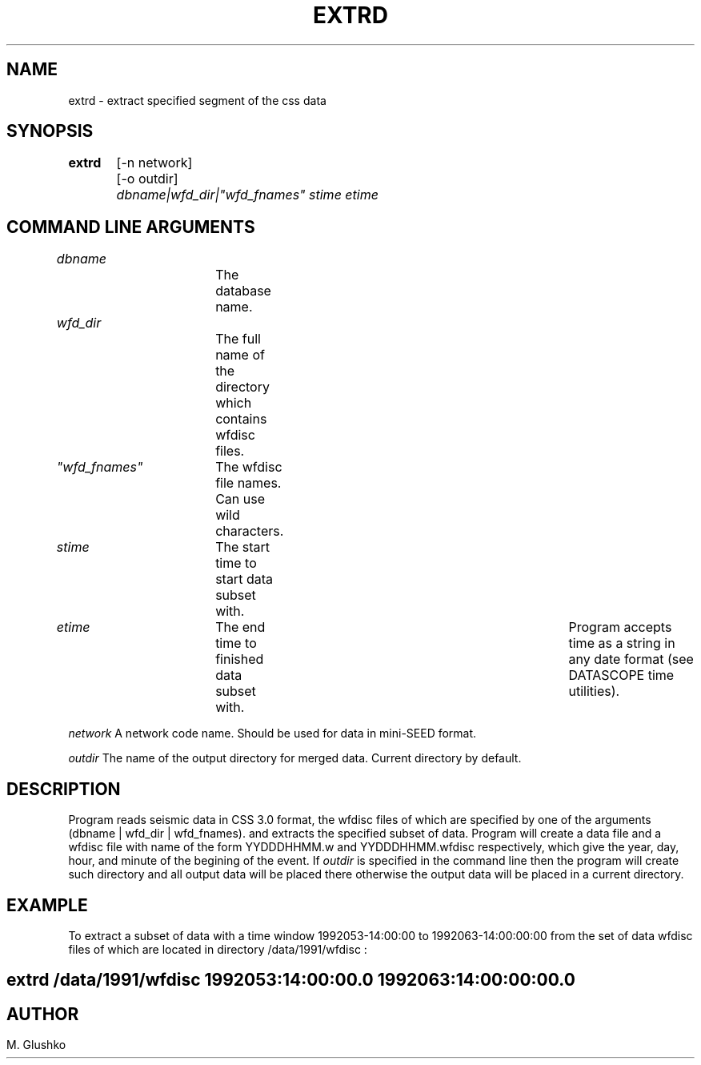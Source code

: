.TH EXTRD 1 "23 September 1997" " "
.SH NAME
extrd \- extract specified segment of the css data           
.SH SYNOPSIS
.PP
\fBextrd\fP 
	[-n network]
	[-o outdir]
	\fIdbname|wfd_dir|"wfd_fnames" stime etime\fR
.SH COMMAND LINE ARGUMENTS
.PP
\fIdbname\fR		The database name.
.PP
\fIwfd_dir\fR		The full name of the directory which contains wfdisc files.
.PP
\fI"wfd_fnames"\fR	The wfdisc file names. Can use wild characters.
.PP
\fIstime\fR	The start time to start data subset with.
.PP
\fIetime\fR 	The end time to finished data subset with. 	
Program accepts time as a string in any date format (see DATASCOPE time utilities).
.PP
\fInetwork\fR
A network code name. Should be used for data in mini-SEED format. 
.PP
\fIoutdir\fR
The name of the output directory for merged data. Current directory by 
default.
.PP
.SH DESCRIPTION
.PP
Program reads seismic data in CSS 3.0 format, 
the wfdisc files of which are specified by one of the 
arguments (dbname |  wfd_dir | wfd_fnames).
and extracts the specified subset of data. 
Program will create a data file and a wfdisc file with name of the 
form YYDDDHHMM.w and YYDDDHHMM.wfdisc respectively,
which give the year, day, hour, and minute of the begining of the event.
If \fIoutdir\fR is specified in the command line then the program 
will create such 
directory and all output data will be placed there otherwise 
the output data will be placed in a current directory.
.SH EXAMPLE
To extract a subset of data with a time window  1992053-14:00:00 to 1992063-14:00:00:00
from the set of data wfdisc files of which are located in directory 
/data/1991/wfdisc :
.SH \fBextrd /data/1991/wfdisc 1992053:14:00:00.0 1992063:14:00:00:00.0\fP
.SH
.SH AUTHOR
M. Glushko
